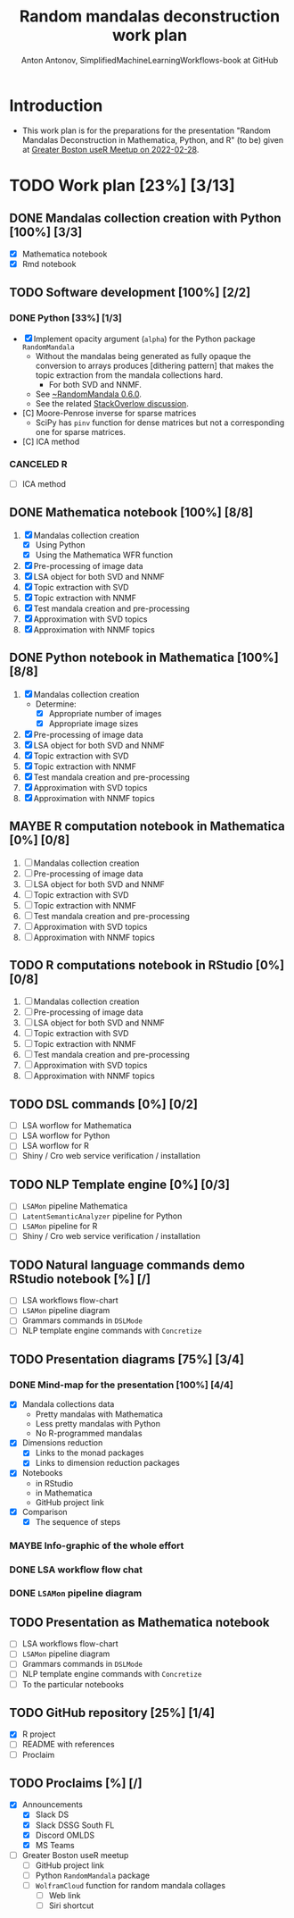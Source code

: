 #+TITLE: Random mandalas deconstruction work plan
#+AUTHOR: Anton Antonov, SimplifiedMachineLearningWorkflows-book at GitHub
#+EMAIL: antononcube@posteo.net
#+TODO: TODO ONGOING MAYBE | DONE CANCELED 
#+OPTIONS: toc:1 num:0

* Introduction
- This work plan is for the preparations for the presentation "Random
  Mandalas Deconstruction in Mathematica, Python, and R" (to be) given at [[https://www.meetup.com/Boston-useR/events/284045968/][Greater Boston useR Meetup on 2022-02-28]].
* TODO Work plan [23%] [3/13] 
** DONE Mandalas collection creation with Python [100%] [3/3]
- [X] Mathematica notebook
- [X] Rmd notebook
** TODO Software development [100%] [2/2]
*** DONE Python [33%] [1/3]
- [X] Implement opacity argument (~alpha~) for the Python package
  ~RandomMandala~
  - Without the mandalas being generated as fully opaque the
    conversion to arrays produces [dithering pattern] that makes
    the topic extraction from the mandala collections hard.
    - For both SVD and NNMF.
  - See [[https://pypi.org/project/RandomMandala/0.6.0/][~RandomMandala 0.6.0]].
  - See the related [[https://stackoverflow.com/q/71267653/14163984][StackOverlow discussion]].
- [C] Moore-Penrose inverse for sparse matrices
  - SciPy has ~pinv~ function for dense matrices but not a
    corresponding one for sparse matrices.
- [C] ICA method
*** CANCELED R
- [ ] ICA method
** DONE Mathematica notebook [100%] [8/8]
1) [X] Mandalas collection creation
   - [X] Using Python
   - [X] Using the Mathematica WFR function
2) [X] Pre-processing of image data
3) [X] LSA object for both SVD and NNMF
4) [X] Topic extraction with SVD
5) [X] Topic extraction with NNMF
6) [X] Test mandala creation and pre-processing
7) [X] Approximation with SVD topics
8) [X] Approximation with NNMF topics
** DONE Python notebook in Mathematica [100%] [8/8]
1) [X] Mandalas collection creation
   - Determine:
     - [X] Appropriate number of images
     - [X] Appropriate image sizes
2) [X] Pre-processing of image data
3) [X] LSA object for both SVD and NNMF
4) [X] Topic extraction with SVD
5) [X] Topic extraction with NNMF
6) [X] Test mandala creation and pre-processing
7) [X] Approximation with SVD topics
8) [X] Approximation with NNMF topics
** MAYBE R computation notebook in Mathematica [0%] [0/8]
1) [ ] Mandalas collection creation
2) [ ] Pre-processing of image data
3) [ ] LSA object for both SVD and NNMF
4) [ ] Topic extraction with SVD
5) [ ] Topic extraction with NNMF
6) [ ] Test mandala creation and pre-processing
7) [ ] Approximation with SVD topics
8) [ ] Approximation with NNMF topics
** TODO R computations notebook in RStudio [0%] [0/8]
1) [ ] Mandalas collection creation
2) [ ] Pre-processing of image data
3) [ ] LSA object for both SVD and NNMF
4) [ ] Topic extraction with SVD
5) [ ] Topic extraction with NNMF
6) [ ] Test mandala creation and pre-processing
7) [ ] Approximation with SVD topics
8) [ ] Approximation with NNMF topics
** TODO DSL commands [0%] [0/2]
- [ ] LSA worflow for Mathematica
- [ ] LSA worflow for Python
- [ ] LSA worflow for R
- [ ] Shiny / Cro web service verification / installation
** TODO NLP Template engine [0%] [0/3] 
- [ ] ~LSAMon~ pipeline Mathematica 
- [ ] ~LatentSemanticAnalyzer~ pipeline for Python
- [ ] ~LSAMon~ pipeline for R
- [ ] Shiny / Cro web service verification / installation
** TODO Natural language commands demo RStudio notebook [%] [/]
- [ ] LSA workflows flow-chart
- [ ] ~LSAMon~ pipeline diagram
- [ ] Grammars commands in ~DSLMode~ 
- [ ] NLP template engine commands with ~Concretize~
** TODO Presentation diagrams [75%] [3/4]
*** DONE Mind-map for the presentation [100%] [4/4]
- [X] Mandala collections data
  - Pretty mandalas with Mathematica
  - Less pretty mandalas with Python
  - No R-programmed mandalas
- [X] Dimensions reduction
  - [X] Links to the monad packages
  - [X] Links to dimension reduction packages
- [X] Notebooks
  - in RStudio
  - in Mathematica
  - GitHub project link
- [X] Comparison
  - [X] The sequence of steps
*** MAYBE Info-graphic of the whole effort
*** DONE LSA workflow flow chat
*** DONE ~LSAMon~ pipeline diagram 
** TODO Presentation as Mathematica notebook
- [ ] LSA workflows flow-chart
- [ ] ~LSAMon~ pipeline diagram
- [ ] Grammars commands in ~DSLMode~ 
- [ ] NLP template engine commands with ~Concretize~
- [ ] To the particular notebooks
** TODO GitHub repository [25%] [1/4]
- [X] R project
- [ ] README with references
- [ ] Proclaim
** TODO Proclaims [%] [/]
- [X] Announcements
  - [X] Slack DS
  - [X] Slack DSSG South FL
  - [X] Discord OMLDS
  - [X] MS Teams
- [ ] Greater Boston useR meetup
  - [ ] GitHub project link
  - [ ] Python ~RandomMandala~ package
  - [ ] ~WolframCloud~ function for random mandala collages
    - [ ] Web link
    - [ ] Siri shortcut
